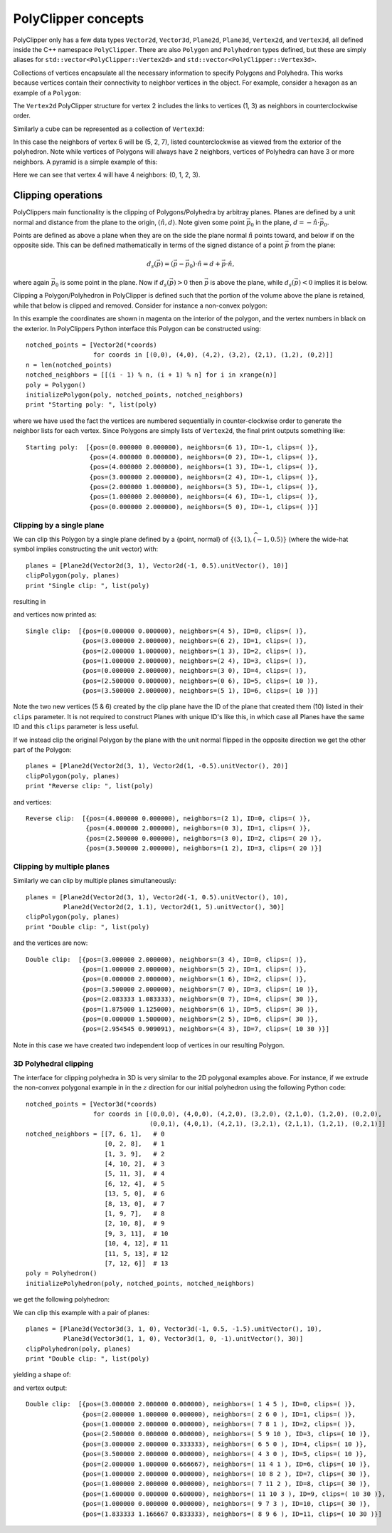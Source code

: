 ########################################
PolyClipper concepts
########################################

PolyClipper only has a few data types ``Vector2d``, ``Vector3d``, ``Plane2d``, ``Plane3d``, ``Vertex2d``, and ``Vertex3d``, all defined inside the C++ namespace ``PolyClipper``.  There are also ``Polygon`` and ``Polyhedron`` types defined, but these are simply aliases for ``std::vector<PolyClipper::Vertex2d>`` and ``std::vector<PolyClipper::Vertex3d>``.

Collections of vertices encapsulate all the necessary information to specify Polygons and Polyhedra.  This works because vertices contain their connectivity to neighbor vertices in the object.  For example, consider a hexagon as an example of a ``Polygon``:

.. image:: Vertex2d.*
   :width: 200
   :alt: You should see a labeled polygon here

The ``Vertex2d`` PolyClipper structure for vertex 2 includes the links to vertices (1, 3) as neighbors in counterclockwise order.

Similarly a cube can be represented as a collection of ``Vertex3d``:

.. image:: Cube.*
   :width: 200
   :alt: You should see a labeled cube here

In this case the neighbors of vertex 6 will be (5, 2, 7), listed counterclockwise as viewed from the exterior of the polyhedron.  Note while vertices of Polygons will always have 2 neighbors, vertices of Polyhedra can have 3 or more neighbors.  A pyramid is a simple example of this:

.. image:: Pyramid.*
   :width: 200
   :alt: You should see a labeld pyramid here

Here we can see that vertex 4 will have 4 neighbors: (0, 1, 2, 3).

Clipping operations
========================================

PolyClippers main functionality is the clipping of Polygons/Polyhedra by arbitray planes.  Planes are defined by a unit normal and distance from the plane to the origin, :math:`(\hat{n}, d)`.  Note given some point :math:`\vec{p_0}` in the plane, :math:`d = -\hat{n}\cdot\vec{p}_0`.

Points are defined as above a plane when they are on the side the plane normal :math:`\hat{n}` points toward, and below if on the opposite side.  This can be defined mathematically in terms of the signed distance of a point :math:`\vec{p}` from the plane:

.. math::
   d_s(\vec{p}) = (\vec{p} - \vec{p}_0) \cdot \hat{n} = d + \vec{p} \cdot \hat{n},

where again :math:`\vec{p}_0` is some point in the plane.  Now if :math:`d_s(\vec{p}) > 0` then :math:`\vec{p}` is above the plane, while :math:`d_s(\vec{p}) < 0` implies it is below.

Clipping a Polygon/Polyhedron in PolyClipper is defined such that the portion of the volume above the plane is retained, while that below is clipped and removed.  Consider for instance a non-convex polygon:

.. image:: notched_polygon.*
           :width: 400
           :alt: You should see a non-convex polygon

In this example the coordinates are shown in magenta on the interior of the polygon, and the vertex numbers in black on the exterior.  In PolyClippers Python interface this Polygon can be constructed using::

  notched_points = [Vector2d(*coords)
                    for coords in [(0,0), (4,0), (4,2), (3,2), (2,1), (1,2), (0,2)]]
  n = len(notched_points)
  notched_neighbors = [[(i - 1) % n, (i + 1) % n] for i in xrange(n)]
  poly = Polygon()
  initializePolygon(poly, notched_points, notched_neighbors)
  print "Starting poly: ", list(poly)

where we have used the fact the vertices are numbered sequentially in counter-clockwise order to generate the neighbor lists for each vertex.  Since Polygons are simply lists of ``Vertex2d``, the final print outputs something like::

  Starting poly:  [{pos=(0.000000 0.000000), neighbors=(6 1), ID=-1, clips=( )}, 
                   {pos=(4.000000 0.000000), neighbors=(0 2), ID=-1, clips=( )}, 
                   {pos=(4.000000 2.000000), neighbors=(1 3), ID=-1, clips=( )}, 
                   {pos=(3.000000 2.000000), neighbors=(2 4), ID=-1, clips=( )}, 
                   {pos=(2.000000 1.000000), neighbors=(3 5), ID=-1, clips=( )}, 
                   {pos=(1.000000 2.000000), neighbors=(4 6), ID=-1, clips=( )}, 
                   {pos=(0.000000 2.000000), neighbors=(5 0), ID=-1, clips=( )}]


Clipping by a single plane
----------------------------------------

We can clip this Polygon by a single plane defined by a {point, normal} of :math:`\{(3, 1), \widehat{{(-1, 0.5)}}\}` (where the wide-hat symbol implies constructing the unit vector) with::

  planes = [Plane2d(Vector2d(3, 1), Vector2d(-1, 0.5).unitVector(), 10)]
  clipPolygon(poly, planes)
  print "Single clip: ", list(poly)

resulting in

.. image:: notched_polygon_clip1.*
           :width: 400
           :alt: You should see a clipped polygon

and vertices now printed as::

  Single clip:  [{pos=(0.000000 0.000000), neighbors=(4 5), ID=0, clips=( )}, 
                 {pos=(3.000000 2.000000), neighbors=(6 2), ID=1, clips=( )}, 
                 {pos=(2.000000 1.000000), neighbors=(1 3), ID=2, clips=( )}, 
                 {pos=(1.000000 2.000000), neighbors=(2 4), ID=3, clips=( )}, 
                 {pos=(0.000000 2.000000), neighbors=(3 0), ID=4, clips=( )}, 
                 {pos=(2.500000 0.000000), neighbors=(0 6), ID=5, clips=( 10 )},
                 {pos=(3.500000 2.000000), neighbors=(5 1), ID=6, clips=( 10 )}]

Note the two new vertices (5 & 6) created by the clip plane have the ID of the plane that created them (10) listed in their ``clips`` parameter.  It is not required to construct Planes with unique ID's like this, in which case all Planes have the same ID and this ``clips`` parameter is less useful.

If we instead clip the original Polygon by the plane with the unit normal flipped in the opposite direction we get the other part of the Polygon::

  planes = [Plane2d(Vector2d(3, 1), Vector2d(1, -0.5).unitVector(), 20)]
  clipPolygon(poly, planes)
  print "Reverse clip: ", list(poly)

.. image:: notched_polygon_clip2.*
           :width: 400
           :alt: You should see a clipped polygon

and vertices::

  Reverse clip:  [{pos=(4.000000 0.000000), neighbors=(2 1), ID=0, clips=( )}, 
                  {pos=(4.000000 2.000000), neighbors=(0 3), ID=1, clips=( )}, 
                  {pos=(2.500000 0.000000), neighbors=(3 0), ID=2, clips=( 20 )}, 
                  {pos=(3.500000 2.000000), neighbors=(1 2), ID=3, clips=( 20 )}]

Clipping by multiple planes
----------------------------------------

Similarly we can clip by multiple planes simultaneously::

  planes = [Plane2d(Vector2d(3, 1), Vector2d(-1, 0.5).unitVector(), 10),
            Plane2d(Vector2d(2, 1.1), Vector2d(1, 5).unitVector(), 30)]
  clipPolygon(poly, planes)
  print "Double clip: ", list(poly)

.. image:: notched_polygon_clip3.*
           :width: 400
           :alt: You should see a clipped polygon

and the vertices are now::

  Double clip:  [{pos=(3.000000 2.000000), neighbors=(3 4), ID=0, clips=( )}, 
                 {pos=(1.000000 2.000000), neighbors=(5 2), ID=1, clips=( )}, 
                 {pos=(0.000000 2.000000), neighbors=(1 6), ID=2, clips=( )}, 
                 {pos=(3.500000 2.000000), neighbors=(7 0), ID=3, clips=( 10 )}, 
                 {pos=(2.083333 1.083333), neighbors=(0 7), ID=4, clips=( 30 )}, 
                 {pos=(1.875000 1.125000), neighbors=(6 1), ID=5, clips=( 30 )}, 
                 {pos=(0.000000 1.500000), neighbors=(2 5), ID=6, clips=( 30 )}, 
                 {pos=(2.954545 0.909091), neighbors=(4 3), ID=7, clips=( 10 30 )}]

Note in this case we have created two independent loop of vertices in our resulting Polygon.

3D Polyhedral clipping
-----------------------

The interface for clipping polyhedra in 3D is very similar to the 2D polygonal examples above.  For instance, if we extrude the non-convex polygonal example in in the :math:`z` direction for our initial polyhedron using the following Python code::

  notched_points = [Vector3d(*coords)
                    for coords in [(0,0,0), (4,0,0), (4,2,0), (3,2,0), (2,1,0), (1,2,0), (0,2,0),
                                   (0,0,1), (4,0,1), (4,2,1), (3,2,1), (2,1,1), (1,2,1), (0,2,1)]]
  notched_neighbors = [[7, 6, 1],   # 0
                       [0, 2, 8],   # 1
                       [1, 3, 9],   # 2
                       [4, 10, 2],  # 3
                       [5, 11, 3],  # 4
                       [6, 12, 4],  # 5
                       [13, 5, 0],  # 6
                       [8, 13, 0],  # 7
                       [1, 9, 7],   # 8
                       [2, 10, 8],  # 9
                       [9, 3, 11],  # 10
                       [10, 4, 12], # 11
                       [11, 5, 13], # 12
                       [7, 12, 6]]  # 13
  poly = Polyhedron()
  initializePolyhedron(poly, notched_points, notched_neighbors)

we get the following polyhedron:

.. image:: notched_polyhedron.*
           :width: 400
           :alt: You should see a clipped polyhedron

We can clip this example with a pair of planes::

  planes = [Plane3d(Vector3d(3, 1, 0), Vector3d(-1, 0.5, -1.5).unitVector(), 10),
            Plane3d(Vector3d(1, 1, 0), Vector3d(1, 0, -1).unitVector(), 30)]
  clipPolyhedron(poly, planes)
  print "Double clip: ", list(poly)

yielding a shape of:

.. image:: notched_polyhedron_clip3.*
           :width: 400
           :alt: You should see a clipped polyhedron

and vertex output::

  Double clip:  [{pos=(3.000000 2.000000 0.000000), neighbors=( 1 4 5 ), ID=0, clips=( )}, 
                 {pos=(2.000000 1.000000 0.000000), neighbors=( 2 6 0 ), ID=1, clips=( )}, 
                 {pos=(1.000000 2.000000 0.000000), neighbors=( 7 8 1 ), ID=2, clips=( )}, 
                 {pos=(2.500000 0.000000 0.000000), neighbors=( 5 9 10 ), ID=3, clips=( 10 )}, 
                 {pos=(3.000000 2.000000 0.333333), neighbors=( 6 5 0 ), ID=4, clips=( 10 )}, 
                 {pos=(3.500000 2.000000 0.000000), neighbors=( 4 3 0 ), ID=5, clips=( 10 )}, 
                 {pos=(2.000000 1.000000 0.666667), neighbors=( 11 4 1 ), ID=6, clips=( 10 )}, 
                 {pos=(1.000000 2.000000 0.000000), neighbors=( 10 8 2 ), ID=7, clips=( 30 )}, 
                 {pos=(1.000000 2.000000 0.000000), neighbors=( 7 11 2 ), ID=8, clips=( 30 )}, 
                 {pos=(1.600000 0.000000 0.600000), neighbors=( 11 10 3 ), ID=9, clips=( 10 30 )}, 
                 {pos=(1.000000 0.000000 0.000000), neighbors=( 9 7 3 ), ID=10, clips=( 30 )}, 
                 {pos=(1.833333 1.166667 0.833333), neighbors=( 8 9 6 ), ID=11, clips=( 10 30 )}]
